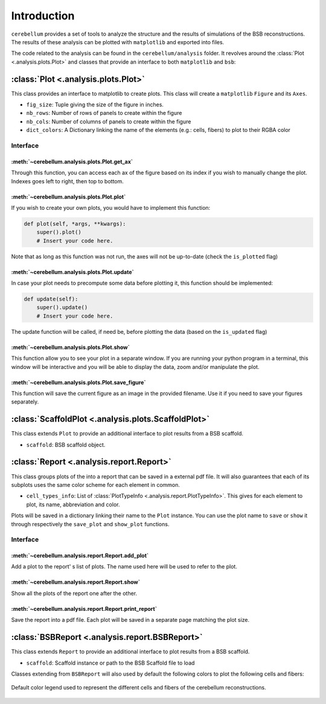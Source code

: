 Introduction
============

``cerebellum`` provides a set of tools to analyze the structure and the results of simulations
of the BSB reconstructions. The results of these analysis can be plotted with ``matplotlib``
and exported into files.

The code related to the analysis can be found in the ``cerebellum/analysis`` folder. It revolves
around the :class:`Plot <.analysis.plots.Plot>` and  classes that provide an interface to both ``matplotlib`` and ``bsb``:


:class:`Plot <.analysis.plots.Plot>`
------------------------------------

This class provides an interface to matplotlib to create plots.
This class will create a ``matplotlib`` ``Figure`` and its ``Axes``.

* ``fig_size``: Tuple giving the size of the figure in inches.

* ``nb_rows``: Number of rows of panels to create within the figure

* ``nb_cols``: Number of columns of panels to create within the figure

* ``dict_colors``: A Dictionary linking the name of the elements (e.g.: cells, fibers) to plot to their RGBA color

Interface
~~~~~~~~~

:meth:`~cerebellum.analysis.plots.Plot.get_ax`
^^^^^^^^^^^^^^^^^^^^^^^^^^^^^^^^^^^^^^^^^^^^^^

Through this function, you can access each ax of the figure based on its index if you wish to manually change the plot.
Indexes goes left to right, then top to bottom.

:meth:`~cerebellum.analysis.plots.Plot.plot`
^^^^^^^^^^^^^^^^^^^^^^^^^^^^^^^^^^^^^^^^^^^^
If you wish to create your own plots, you would have to implement this function:

.. code-block:: python

    def plot(self, *args, **kwargs):
        super().plot()
        # Insert your code here.

Note that as long as this function was not run, the axes will not be up-to-date (check the ``is_plotted`` flag)

:meth:`~cerebellum.analysis.plots.Plot.update`
^^^^^^^^^^^^^^^^^^^^^^^^^^^^^^^^^^^^^^^^^^^^^^
In case your plot needs to precompute some data before plotting it, this function should be implemented:

.. code-block:: python

    def update(self):
        super().update()
        # Insert your code here.

The update function will be called, if need be, before plotting the data (based on the ``is_updated`` flag)

:meth:`~cerebellum.analysis.plots.Plot.show`
^^^^^^^^^^^^^^^^^^^^^^^^^^^^^^^^^^^^^^^^^^^^
This function allow you to see your plot in a separate window. If you are running your python program in a terminal,
this window will be interactive and you will be able to display the data, zoom and/or manipulate the plot.

:meth:`~cerebellum.analysis.plots.Plot.save_figure`
^^^^^^^^^^^^^^^^^^^^^^^^^^^^^^^^^^^^^^^^^^^^^^^^^^^
This function will save the current figure as an image in the provided filename. Use it if you need to save your figures
separately.


:class:`ScaffoldPlot <.analysis.plots.ScaffoldPlot>`
----------------------------------------------------

This class extends ``Plot`` to provide an additional interface to plot results from a BSB scaffold.

* ``scaffold``: BSB scaffold object.


:class:`Report <.analysis.report.Report>`
-----------------------------------------

This class groups plots of the into a report that can be saved in a external pdf file.
It will also guarantees that each of its subplots uses the same color scheme for each
element in common.

* ``cell_types_info``: List of :class:`PlotTypeInfo <.analysis.report.PlotTypeInfo>`.
  This gives for each element to plot, its name, abbreviation and color.

Plots will be saved in a dictionary linking their name to the ``Plot`` instance.
You can use the plot name to ``save`` or ``show`` it through respectively the ``save_plot`` and ``show_plot`` functions.

Interface
~~~~~~~~~

:meth:`~cerebellum.analysis.report.Report.add_plot`
^^^^^^^^^^^^^^^^^^^^^^^^^^^^^^^^^^^^^^^^^^^^^^^^^^^
Add a plot to the report' s list of plots. The name used here will be used to refer to the plot.

:meth:`~cerebellum.analysis.report.Report.show`
^^^^^^^^^^^^^^^^^^^^^^^^^^^^^^^^^^^^^^^^^^^^^^^
Show all the plots of the report one after the other.

:meth:`~cerebellum.analysis.report.Report.print_report`
^^^^^^^^^^^^^^^^^^^^^^^^^^^^^^^^^^^^^^^^^^^^^^^^^^^^^^^
Save the report into a pdf file. Each plot will be saved in a separate page matching the plot size.

:class:`BSBReport <.analysis.report.BSBReport>`
-----------------------------------------------

This class extends ``Report`` to provide an additional interface to plot results from a BSB scaffold.

* ``scaffold``: Scaffold instance or path to the BSB Scaffold file to load

Classes extending from ``BSBReport`` will also used by default the following colors to plot the
following cells and fibers:

.. figure:: /images/legend.png
   :align: center
   :alt: Default-Legend-celltypes

   Default color legend used to represent the different cells and fibers of the cerebellum reconstructions.